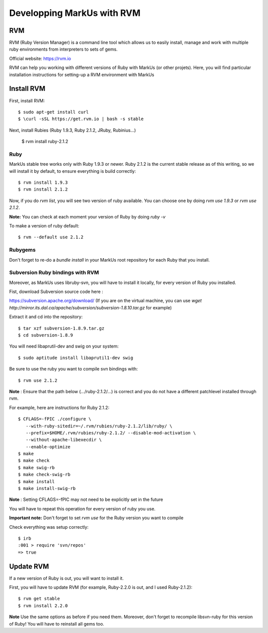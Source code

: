 ================================================================================
Developping MarkUs with RVM
================================================================================

RVM
================================================================================
RVM (Ruby Version Manager) is a command line tool which allows us to easily
install, manage and work with multiple ruby environments from interpreters to
sets of gems.

Official website: https://rvm.io

RVM can help you working with different versions of Ruby with MarkUs (or other
projets). Here, you will find particular installation instructions for
setting-up a RVM environment with MarkUs


Install RVM
================================================================================
First, install RVM::

    $ sudo apt-get install curl
    $ \curl -sSL https://get.rvm.io | bash -s stable

Next, install Rubies (Ruby 1.9.3, Ruby 2.1.2, JRuby, Rubinius…)

    $ rvm install ruby-2.1.2

Ruby
--------------------------------------------------------------------------------

MarkUs stable tree works only with Ruby 1.9.3 or newer. Ruby 2.1.2 is the
current stable release as of this writing, so we will install it by default, to
ensure everything is build correctly:: 

    $ rvm install 1.9.3
    $ rvm install 2.1.2

Now, if you do `rvm list`, you will see two version of ruby available. You can
choose one by doing `rvm use 1.9.3` or `rvm use 2.1.2`.

**Note:** You can check at each moment your version of Ruby by doing `ruby -v`

To make a version of ruby default::

    $ rvm --default use 2.1.2

Rubygems
--------------------------------------------------------------------------------

Don't forget to re-do a `bundle install` in your MarkUs root repository for each
Ruby that you install.

Subversion Ruby bindings with RVM
--------------------------------------------------------------------------------

Moreover, as MarkUs uses libruby-svn, you will have to install it locally, for
every version of Ruby you installed.

Fist, download Subversion source code here :

https://subversion.apache.org/download/
(If you are on the virtual machine, you can use `wget http://mirror.its.dal.ca/apache/subversion/subversion-1.8.10.tar.gz` for example)

Extract it and cd into the repository: ::

    $ tar xzf subversion-1.8.9.tar.gz
    $ cd subversion-1.8.9

You will need libaprutil-dev and swig on your system::

    $ sudo aptitude install libaprutil1-dev swig

Be sure to use the ruby you want to compile svn bindings with: ::

    $ rvm use 2.1.2

**Note** : Ensure that the path below (.../ruby-2.1.2/...) is correct and you
do not have a different patchlevel installed through rvm.

For example, here are instructions for Ruby 2.1.2: ::

    $ CFLAGS=-fPIC ./configure \
       --with-ruby-sitedir=~/.rvm/rubies/ruby-2.1.2/lib/ruby/ \
       --prefix=$HOME/.rvm/rubies/ruby-2.1.2/ --disable-mod-activation \
       --without-apache-libexecdir \
       --enable-optimize
    $ make
    $ make check
    $ make swig-rb
    $ make check-swig-rb
    $ make install
    $ make install-swig-rb

**Note** : Setting CFLAGS=-fPIC may not need to be explicitly set in the future

You will have to repeat this operation for every version of ruby you use.

**Important note:** Don't forget to set `rvm use` for the Ruby version you want
to compile

Check everything was setup correctly: ::

    $ irb
    :001 > require 'svn/repos'
    => true  

Update RVM
================================================================================

If a new version of Ruby is out, you will want to install it.

First, you will have to update RVM (for example, Ruby-2.2.0 is out, and I
used Ruby-2.1.2)::

    $ rvm get stable
    $ rvm install 2.2.0

**Note** Use the same options as before if you need them. Moreover, don't
forget to recompile libsvn-ruby for this version of Ruby! You will have to
reinstall all gems too.
